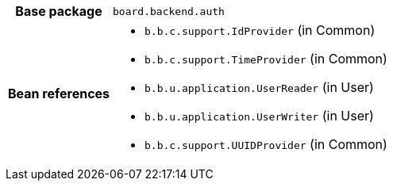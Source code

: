 [%autowidth.stretch, cols="h,a"]
|===
|Base package
|`board.backend.auth`
|Bean references
|* `b.b.c.support.IdProvider` (in Common)
* `b.b.c.support.TimeProvider` (in Common)
* `b.b.u.application.UserReader` (in User)
* `b.b.u.application.UserWriter` (in User)
* `b.b.c.support.UUIDProvider` (in Common)
|===
